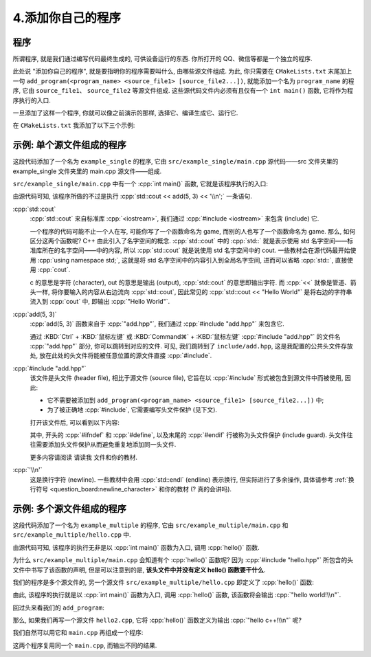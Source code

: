 ************************************************************************************************************************
4.添加你自己的程序
************************************************************************************************************************

========================================================================================================================
程序
========================================================================================================================

所谓程序, 就是我们通过编写代码最终生成的, 可供设备运行的东西. 你所打开的 QQ、微信等都是一个独立的程序.

此处说 "添加你自己的程序", 就是要指明你的程序需要叫什么, 由哪些源文件组成. 为此, 你只需要在 ``CMakeLists.txt`` 末尾加上一句 ``add_program(<program_name> <source_file1> [source_file2...])``, 就能添加一个名为 ``program_name`` 的程序, 它由 ``source_file1``、 ``source_file2`` 等源文件组成. 这些源代码文件内必须有且仅有一个 ``int main()`` 函数, 它将作为程序执行的入口.

一旦添加了这样一个程序, 你就可以像之前演示的那样, 选择它、编译生成它、运行它.

在 ``CMakeLists.txt`` 我添加了以下三个示例:

========================================================================================================================
示例: 单个源文件组成的程序
========================================================================================================================

.. code-block:: cmake
  :linenos:

  add_program(example_single
    test/main.cpp
  )

这段代码添加了一个名为 ``example_single`` 的程序, 它由 ``src/example_single/main.cpp`` 源代码——src 文件夹里的 example_single 文件夹里的 main.cpp 源文件——组成.

``src/example_single/main.cpp`` 中有一个 :cpp:`int main()` 函数, 它就是该程序执行的入口:

.. code-block:: cpp
  :linenos:
  :caption: ``src/example_single/main.cpp``

  #include "add.hpp"

  #include <iostream>

  int main() {
    std::cout << add(5, 3) << '\n';
  }

由源代码可知, 该程序所做的不过是执行 :cpp:`std::cout << add(5, 3) << '\\n';` 一条语句.

:cpp:`std::cout`
  :cpp:`std::cout` 来自标准库 :cpp:`<iostream>`, 我们通过 :cpp:`#include <iostream>` 来包含 (include) 它.

  一个程序的代码可能不止一个人在写, 可能你写了一个函数命名为 game, 而别的人也写了一个函数命名为 game. 那么, 如何区分这两个函数呢? C++ 由此引入了名字空间的概念. :cpp:`std::cout` 中的 :cpp:`std::` 就是表示使用 std 名字空间——标准库所在的名字空间——中的内容, 所以 :cpp:`std::cout` 就是说使用 std 名字空间中的 cout. 一些教材会在源代码最开始使用 :cpp:`using namespace std;`, 这就是将 std 名字空间中的内容引入到全局名字空间, 进而可以省略 :cpp:`std::`, 直接使用 :cpp:`cout`.

  c 的意思是字符 (character), out 的意思是输出 (output), :cpp:`std::cout` 的意思即输出字符. 而 :cpp:`<<` 就像是管道、箭头一样, 将你要输入的内容从右边流向 :cpp:`std::cout`, 因此常见的 :cpp:`std::cout << "Hello World"` 是将右边的字符串流入到 :cpp:`cout` 中, 即输出 :cpp:`"Hello World"`.

:cpp:`add(5, 3)`
  :cpp:`add(5, 3)` 函数来自于 :cpp:`"add.hpp"`, 我们通过 :cpp:`#include "add.hpp"` 来包含它.

  通过 :KBD:`Ctrl` + :KBD:`鼠标左键` 或 :KBD:`Command⌘` + :KBD:`鼠标左键` :cpp:`#include "add.hpp"` 的文件名 :cpp:`"add.hpp"` 部分, 你可以跳转到对应的文件. 可见, 我们跳转到了 ``include/add.hpp``, 这是我配置的公共头文件存放处, 放在此处的头文件将能被任意位置的源文件直接 :cpp:`#include`.

:cpp:`#include "add.hpp"`
  该文件是头文件 (header file), 相比于源文件 (source file), 它旨在以 :cpp:`#include` 形式被包含到源文件中而被使用, 因此:

  - 它不需要被添加到 ``add_program(<program_name> <source_file1> [source_file2...])`` 中;
  - 为了被正确地 :cpp:`#include`, 它需要编写头文件保护 (见下文).

  打开该文件后, 可以看到以下内容:

  .. code-block:: cpp
    :linenos:
    :caption: ``include/add.hpp``

    #ifndef ADD_HPP
    #define ADD_HPP

    inline int add(int lhs, int rhs) {
      return lhs + rhs;
    }

    #endif

  其中, 开头的 :cpp:`#ifndef` 和 :cpp:`#define`, 以及末尾的 :cpp:`#endif` 行被称为头文件保护 (include guard). 头文件往往需要添加头文件保护从而避免重复地添加同一头文件.

  更多内容请阅读 ``请读我`` 文件和你的教材.

:cpp:`'\\n'`
  这是换行字符 (newline). 一些教材中会用 :cpp:`std::endl` (endline) 表示换行, 但实际进行了多余操作, 具体请参考 :ref:`换行符号 <question_board:newline_character>` 和你的教材 (? 真的会讲吗).

========================================================================================================================
示例: 多个源文件组成的程序
========================================================================================================================

.. code-block:: cmake
  :linenos:

  add_program(example_multiple
    src/example_multiple/main.cpp
    src/example_multiple/hello.cpp
  )

这段代码添加了一个名为 ``example_multiple`` 的程序, 它由 ``src/example_multiple/main.cpp`` 和 ``src/example_multiple/hello.cpp`` 中.


.. code-block:: cpp
  :linenos:
  :caption: ``src/example_multiple/main.cpp``

  #include "hello.hpp"

  int main() {
    hello();
  }

由源代码可知, 该程序的执行无非是以 :cpp:`int main()` 函数为入口, 调用 :cpp:`hello()` 函数.

为什么 ``src/example_multiple/main.cpp`` 会知道有个 :cpp:`hello()` 函数呢? 因为 :cpp:`#include "hello.hpp"` 所包含的头文件中书写了该函数的声明, 但是可以注意到的是, **该头文件中并没有定义 hello() 函数要干什么**.

.. code-block:: cpp
  :linenos:
  :caption: ``src/example_multiple/hello.hpp``

  #ifndef HELLO_HPP
  #define HELLO_HPP

  void hello();  // 这是 hello 函数, 但是它具体做什么?

  #endif

我们的程序是多个源文件的, 另一个源文件 ``src/example_multiple/hello.cpp`` 即定义了 :cpp:`hello()` 函数:

.. code-block:: cpp
  :linenos:
  :caption: ``src/example_multiple/hello.cpp``

  #include "hello.hpp"

  #include <iostream>

  void hello() {
    std::cout << "hello world!\n";
  }

由此, 该程序的执行就是以 :cpp:`int main()` 函数为入口, 调用 :cpp:`hello()` 函数, 该函数将会输出 :cpp:`"hello world!\\n"`.

回过头来看我们的 ``add_program``:

.. code-block:: cmake
  :linenos:

  add_program(example_multiple
    src/example_multiple/main.cpp   # 定义程序入口函数 main, 它调用 hello 函数.
    src/example_multiple/hello.cpp  # 定义 hello 函数
  )

那么, 如果我们再写一个源文件 ``hello2.cpp``, 它将 :cpp:`hello()` 函数定义为输出 :cpp:`"hello c++!\\n"` 呢?

.. code-block:: cpp
  :linenos:

  #include "hello.hpp"

  #include <iostream>

  void hello() {
    std::cout << "hello c++!\n";
  }

我们自然可以用它和 ``main.cpp`` 再组成一个程序:

.. code-block:: cmake
  :linenos:

  add_program(example_multiple
    src/example_multiple/main.cpp   # 定义程序入口函数 main, 它调用 hello 函数.
    src/example_multiple/hello.cpp  # 定义 hello 函数
  )
  add_program(example_multiple2
    src/example_multiple/main.cpp    # 同样用 main.cpp
    src/example_multiple/hello2.cpp  # 用另一种方式定义 hello 函数
  )

这两个程序复用同一个 ``main.cpp``, 而输出不同的结果.

.. seealso::

  更多请参考 ``请读我`` 文件.